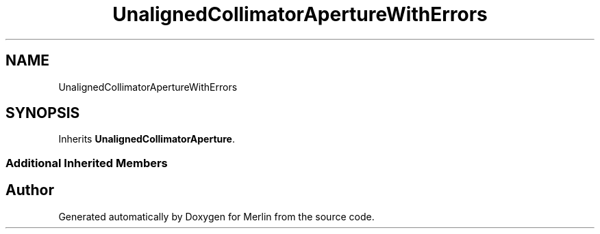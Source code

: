 .TH "UnalignedCollimatorApertureWithErrors" 3 "Fri Aug 4 2017" "Version 5.02" "Merlin" \" -*- nroff -*-
.ad l
.nh
.SH NAME
UnalignedCollimatorApertureWithErrors
.SH SYNOPSIS
.br
.PP
.PP
Inherits \fBUnalignedCollimatorAperture\fP\&.
.SS "Additional Inherited Members"


.SH "Author"
.PP 
Generated automatically by Doxygen for Merlin from the source code\&.
